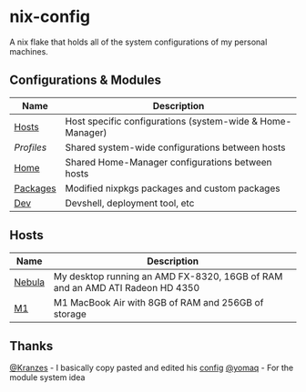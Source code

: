 * nix-config

A nix flake that holds all of the system configurations of my personal
machines.

** Configurations & Modules
| Name     |                        Description                                        |
|----------+---------------------------------------------------------------------------|
| [[./hosts][Hosts]]       | Host specific configurations (system-wide & Home-Manager) |
| [[.profiles][Profiles]]  | Shared system-wide configurations between hosts           |
| [[./home][Home]]         | Shared Home-Manager configurations between hosts          |
| [[./packages][Packages]] | Modified nixpkgs packages and custom packages             |
| [[./dev][Dev]]           | Devshell, deployment tool, etc                            |

** Hosts

| Name   |                                       Description                                               |
|--------+-------------------------------------------------------------------------------------------------|
| [[./hosts/nebula][Nebula]] | My desktop running an AMD FX-8320, 16GB of RAM and an AMD ATI Radeon HD 4350|
| [[./hosts/m1][M1]]         | M1 MacBook Air with 8GB of RAM and 256GB of storage                         |

** Thanks
[[https://github.com/Kranzes][@Kranzes]] - I basically copy pasted and edited his [[https://github.com/Kranzes/nix-config][config]]
[[https://github.com/yomaq][@yomaq]] - For the module system idea
